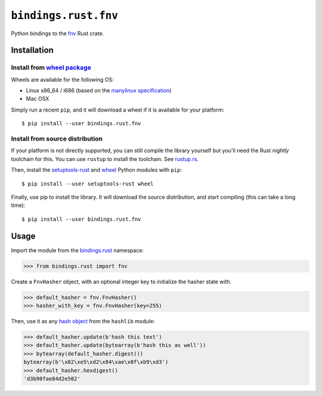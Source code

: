 ``bindings.rust.fnv``
=====================

|Source| |PyPI| |Crate| |Travis| |Codecov| |Versions| |Format| |License|

.. |Source| image:: https://img.shields.io/badge/source-GitHub-303030.svg?style=flat-square&maxAge=300
   :target: https://github.com/pybindings/bindings.rust.fnv

.. |Travis| image:: https://img.shields.io/travis/pybindings/bindings.rust.fnv/master.svg?style=flat-square&maxAge=300
   :target: https://travis-ci.org/pybindings/bindings.rust.fnv

.. |Codecov| image:: https://img.shields.io/codecov/c/github/pybindings/bindings.rust.fnv/master.svg?style=flat-square&maxAge=300
   :target: https://codecov.io/gh/pybindings/bindings.rust.fnv

.. |PyPI| image:: https://img.shields.io/pypi/v/bindings.rust.fnv.svg?style=flat-square&maxAge=300
   :target: https://pypi.python.org/pypi/bindings.rust.fnv

.. |Crate| image:: https://img.shields.io/crates/v/fnv.svg?style=flat-square&maxAge=300
   :target: https://crates.io/crates/fnv

.. |Format| image:: https://img.shields.io/pypi/format/bindings.rust.fnv.svg?style=flat-square&maxAge=300
   :target: https://pypi.python.org/pypi/bindings.rust.fnv

.. |Versions| image:: https://img.shields.io/pypi/pyversions/bindings.rust.fnv.svg?style=flat-square&maxAge=300
   :target: https://travis-ci.org/pybindings/bindings.rust.fnv

.. |License| image:: https://img.shields.io/pypi/l/bindings.rust.fnv.svg?style=flat-square&maxAge=300
   :target: https://choosealicense.com/licenses/mit


Python bindings to the `fnv <https://crates.io/crates/fnv>`_ Rust crate.

Installation
------------

Install from `wheel package <https://wheel.rtfd.io>`_
^^^^^^^^^^^^^^^^^^^^^^^^^^^^^^^^^^^^^^^^^^^^^^^^^^^^^

Wheels are available for the following OS:

* Linux x86_64 / i686  (based on the `manylinux specification <https://www.python.org/dev/peps/pep-0513/>`_)
* Mac OSX

Simply run a recent ``pip``, and it will download a wheel if it is available for
your platform::

    $ pip install --user bindings.rust.fnv


Install from source distribution
^^^^^^^^^^^^^^^^^^^^^^^^^^^^^^^^

If your platform is not directly supported, you can still compile the library
yourself but you'll need the Rust *nightly* toolchain for this. You can use
``rustup`` to install the toolchain. See `rustup.rs <https://rustup.rs/>`_.

Then, install the `setuptools-rust <https://pypi.python.org/pypi/setuptools-rust>`_
and `wheel <https://pypi.python.org/pypi/wheel>`_ Python modules with
``pip``::

  $ pip install --user setuptools-rust wheel

Finally, use pip to install the library. It will download the source distribution,
and start compiling (this can take a long time)::

  $ pip install --user bindings.rust.fnv


Usage
-----

Import the module from the `bindings.rust <https://pypi.python.org/pypi/bindings.rust>`_
namespace:

.. code-block:: python

   >>> from bindings.rust import fnv

Create a ``FnvHasher`` object, with an optional integer key to initialize
the hasher state with.

.. code-block:: python

   >>> default_hasher = fnv.FnvHasher()
   >>> hasher_with_key = fnv.FnvHasher(key=255)

Then, use it as any `hash object <https://docs.python.org/3/library/hashlib.html#hash-algorithms>`_
from the ``hashlib`` module:

.. code-block:: python

  >>> default_hasher.update(b'hash this text')
  >>> default_hasher.update(bytearray(b'hash this as well'))
  >>> bytearray(default_hasher.digest())
  bytearray(b'\x02\xe5\xd2\x84\xae\x0f\xb9\xd3')
  >>> default_hasher.hexdigest()
  'd3b90fae84d2e502'
